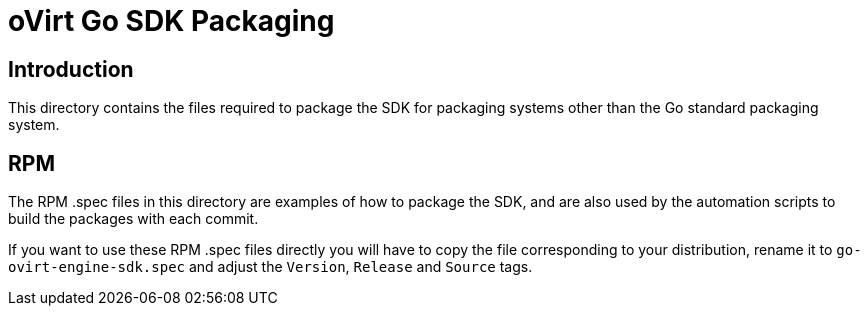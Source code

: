 = oVirt Go SDK Packaging

== Introduction

This directory contains the files required to package the SDK for
packaging systems other than the Go standard packaging system.

== RPM
The RPM .spec files in this directory are examples of how to package the
SDK, and are also used by the automation scripts to build the packages
with each commit.

If you want to use these RPM .spec files directly you will have to copy
the file corresponding to your distribution, rename it to
`go-ovirt-engine-sdk.spec` and adjust the `Version`, `Release` and
`Source` tags.
